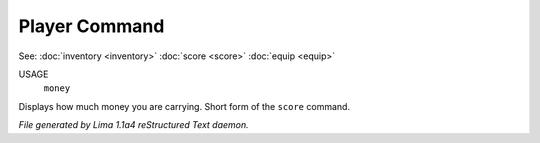 Player Command
==============

See: :doc:`inventory <inventory>` :doc:`score <score>` :doc:`equip <equip>` 

USAGE
  ``money``

Displays how much money you are carrying. Short form of the ``score`` command.

.. TAGS: RST



*File generated by Lima 1.1a4 reStructured Text daemon.*
